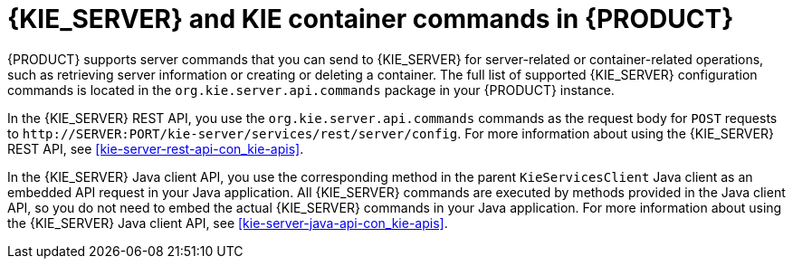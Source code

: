 [id='kie-server-commands-con_{context}']
= {KIE_SERVER} and KIE container commands in {PRODUCT}

{PRODUCT} supports server commands that you can send to {KIE_SERVER} for server-related or container-related operations, such as retrieving server information or creating or deleting a container. The full list of supported {KIE_SERVER} configuration commands is located in the `org.kie.server.api.commands` package in your {PRODUCT} instance.

In the {KIE_SERVER} REST API, you use the `org.kie.server.api.commands` commands as the request body for `POST` requests to `\http://SERVER:PORT/kie-server/services/rest/server/config`. For more information about using the {KIE_SERVER} REST API, see xref:kie-server-rest-api-con_kie-apis[].

In the {KIE_SERVER} Java client API, you use the corresponding method in the parent `KieServicesClient` Java client as an embedded API request in your Java application. All {KIE_SERVER} commands are executed by methods provided in the Java client API, so you do not need to embed the actual {KIE_SERVER} commands in your Java application. For more information about using the {KIE_SERVER} Java client API, see xref:kie-server-java-api-con_kie-apis[].
